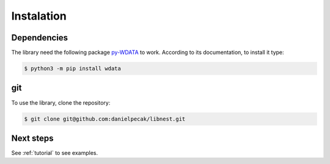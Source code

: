 Instalation
===========
Dependencies
------------
The library need the following package `py-WDATA <https://pypi.org/project/wdata/>`_ to work.
According to its documentation, to install it type:

.. code:: console

  $ python3 -m pip install wdata



git
---
To use the library, clone the repository:

.. code:: console

    $ git clone git@github.com:danielpecak/libnest.git


Next steps
----------
See :ref:`tutorial` to see examples.
